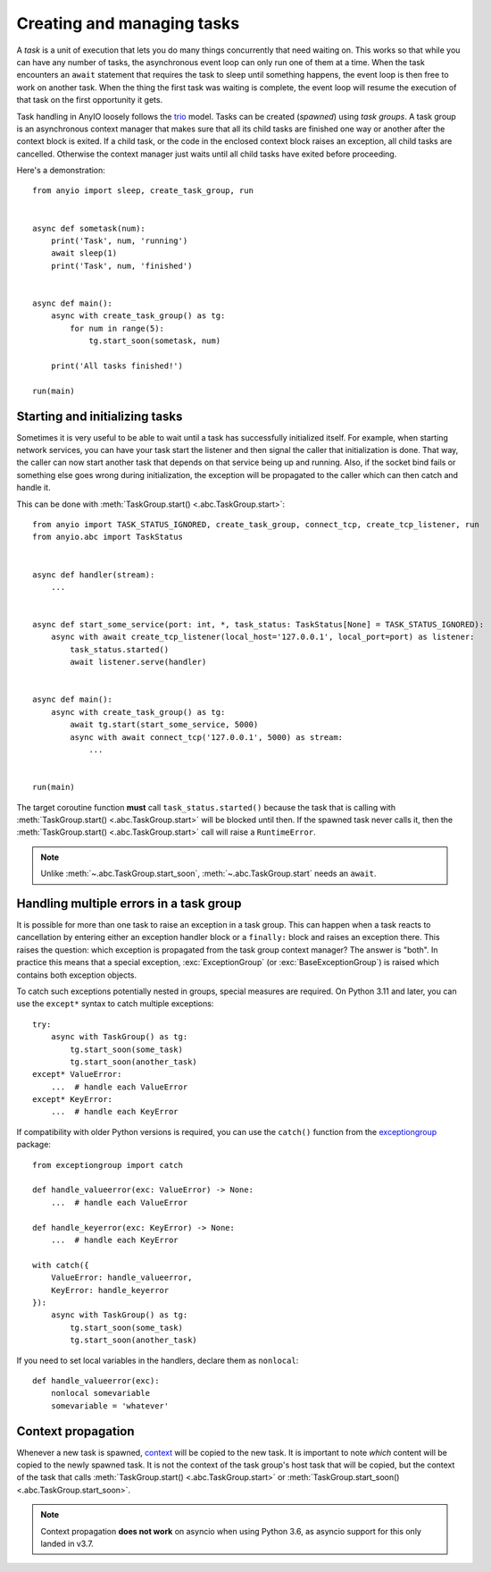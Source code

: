 Creating and managing tasks
===========================

.. py:currentmodule:: anyio

A *task* is a unit of execution that lets you do many things concurrently that need waiting on.
This works so that while you can have any number of tasks, the asynchronous event loop can only
run one of them at a time. When the task encounters an ``await`` statement that requires the task
to sleep until something happens, the event loop is then free to work on another task. When the
thing the first task was waiting is complete, the event loop will resume the execution of that task
on the first opportunity it gets.

Task handling in AnyIO loosely follows the trio_ model. Tasks can be created (*spawned*) using
*task groups*. A task group is an asynchronous context manager that makes sure that all its child
tasks are finished one way or another after the context block is exited. If a child task, or the
code in the enclosed context block raises an exception, all child tasks are cancelled. Otherwise
the context manager just waits until all child tasks have exited before proceeding.

Here's a demonstration::

    from anyio import sleep, create_task_group, run


    async def sometask(num):
        print('Task', num, 'running')
        await sleep(1)
        print('Task', num, 'finished')


    async def main():
        async with create_task_group() as tg:
            for num in range(5):
                tg.start_soon(sometask, num)

        print('All tasks finished!')

    run(main)

.. _trio: https://trio.readthedocs.io/en/latest/reference-core.html#tasks-let-you-do-multiple-things-at-once

Starting and initializing tasks
-------------------------------

Sometimes it is very useful to be able to wait until a task has successfully initialized itself.
For example, when starting network services, you can have your task start the listener and then
signal the caller that initialization is done. That way, the caller can now start another task that
depends on that service being up and running. Also, if the socket bind fails or something else goes
wrong during initialization, the exception will be propagated to the caller which can then catch
and handle it.

This can be done with :meth:`TaskGroup.start() <.abc.TaskGroup.start>`::

    from anyio import TASK_STATUS_IGNORED, create_task_group, connect_tcp, create_tcp_listener, run
    from anyio.abc import TaskStatus


    async def handler(stream):
        ...


    async def start_some_service(port: int, *, task_status: TaskStatus[None] = TASK_STATUS_IGNORED):
        async with await create_tcp_listener(local_host='127.0.0.1', local_port=port) as listener:
            task_status.started()
            await listener.serve(handler)


    async def main():
        async with create_task_group() as tg:
            await tg.start(start_some_service, 5000)
            async with await connect_tcp('127.0.0.1', 5000) as stream:
                ...


    run(main)

The target coroutine function **must** call ``task_status.started()`` because the task that is
calling with :meth:`TaskGroup.start() <.abc.TaskGroup.start>` will be blocked until then. If the
spawned task never calls it, then the :meth:`TaskGroup.start() <.abc.TaskGroup.start>` call will
raise a ``RuntimeError``.

.. note:: Unlike :meth:`~.abc.TaskGroup.start_soon`, :meth:`~.abc.TaskGroup.start` needs an ``await``.

Handling multiple errors in a task group
----------------------------------------

It is possible for more than one task to raise an exception in a task group. This can happen when
a task reacts to cancellation by entering either an exception handler block or a ``finally:``
block and raises an exception there. This raises the question: which exception is propagated from
the task group context manager? The answer is "both". In practice this means that a special
exception, :exc:`ExceptionGroup` (or :exc:`BaseExceptionGroup`) is raised which contains both
exception objects.

To catch such exceptions potentially nested in groups, special measures are required.
On Python 3.11 and later, you can use the ``except*`` syntax to catch multiple exceptions::

    try:
        async with TaskGroup() as tg:
            tg.start_soon(some_task)
            tg.start_soon(another_task)
    except* ValueError:
        ...  # handle each ValueError
    except* KeyError:
        ...  # handle each KeyError

If compatibility with older Python versions is required, you can use the ``catch()`` function from
the exceptiongroup_ package::

    from exceptiongroup import catch

    def handle_valueerror(exc: ValueError) -> None:
        ...  # handle each ValueError

    def handle_keyerror(exc: KeyError) -> None:
        ...  # handle each KeyError

    with catch({
        ValueError: handle_valueerror,
        KeyError: handle_keyerror
    }):
        async with TaskGroup() as tg:
            tg.start_soon(some_task)
            tg.start_soon(another_task)

If you need to set local variables in the handlers, declare them as ``nonlocal``::

    def handle_valueerror(exc):
        nonlocal somevariable
        somevariable = 'whatever'

.. _exceptiongroup: https://pypi.org/project/exceptiongroup/

Context propagation
-------------------

Whenever a new task is spawned, `context`_ will be copied to the new task. It is important to note
*which* content will be copied to the newly spawned task. It is not the context of the task group's
host task that will be copied, but the context of the task that calls
:meth:`TaskGroup.start() <.abc.TaskGroup.start>` or
:meth:`TaskGroup.start_soon() <.abc.TaskGroup.start_soon>`.

.. note:: Context propagation **does not work** on asyncio when using Python 3.6, as asyncio
    support for this only landed in v3.7.

.. _context: https://docs.python.org/3/library/contextvars.html
